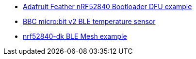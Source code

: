 * xref:examples/nrf52/adafruit-feather-nrf52840/bootloader-dfu/README.adoc[Adafruit Feather nRF52840 Bootloader DFU example]
* xref:examples/nrf52/microbit/ble-temperature/README.adoc[BBC micro:bit v2 BLE temperature sensor]
* xref:examples/nrf52/nrf52840-dk/ble-mesh/README.adoc[nrf52840-dk BLE Mesh example]
